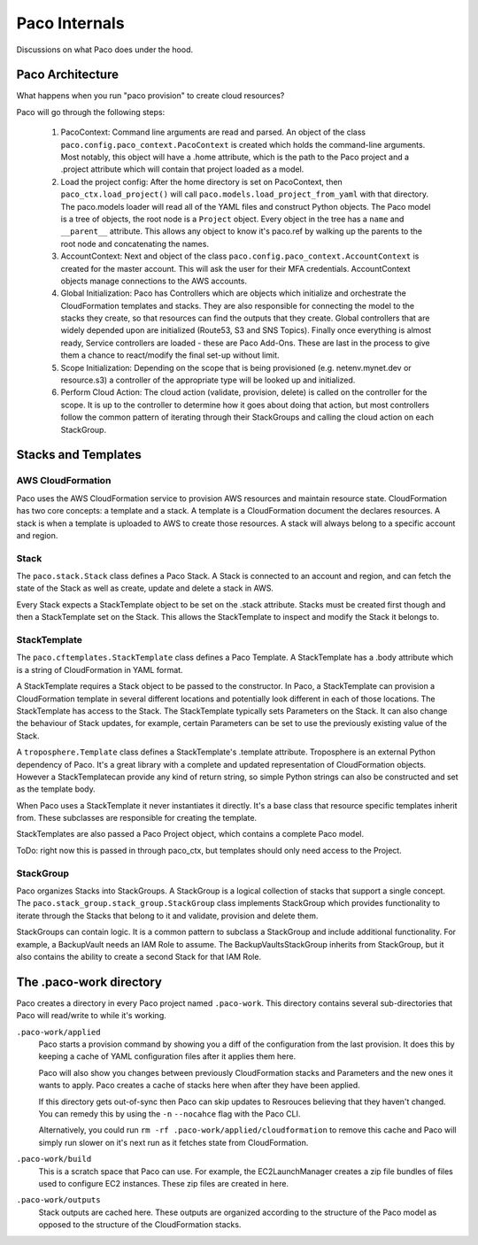 .. _internals:

Paco Internals
===============

Discussions on what Paco does under the hood.

Paco Architecture
-----------------

What happens when you run "paco provision" to create cloud resources?

Paco will go through the following steps:

  1. PacoContext: Command line arguments are read and parsed. An object of the class
     ``paco.config.paco_context.PacoContext`` is created which holds the command-line arguments.
     Most notably, this object will have a .home attribute, which is the path to the Paco project
     and a .project attribute which will contain that project loaded as a model.

  2. Load the project config: After the home directory is set on PacoContext, then ``paco_ctx.load_project()``
     will call ``paco.models.load_project_from_yaml`` with that directory. The paco.models loader will read all
     of the YAML files and construct Python objects. The Paco model is a tree of objects, the root node is a ``Project``
     object. Every object in the tree has a ``name`` and ``__parent__`` attribute. This allows any object to know
     it's paco.ref by walking up the parents to the root node and concatenating the names.

  3. AccountContext: Next and object of the class ``paco.config.paco_context.AccountContext`` is created for the master
     account. This will ask the user for their MFA credentials. AccountContext objects manage connections to the
     AWS accounts.

  4. Global Initialization: Paco has Controllers which are objects which initialize and orchestrate the CloudFormation templates
     and stacks. They are also responsible for connecting the model to the stacks they create, so that resources can
     find the outputs that they create. Global controllers that are widely depended upon are initialized (Route53, S3 and SNS Topics).
     Finally once everything is almost ready, Service controllers are loaded - these are Paco Add-Ons. These are last in the
     process to give them a chance to react/modify the final set-up without limit.

  5. Scope Initialization: Depending on the scope that is being provisioned (e.g. netenv.mynet.dev or resource.s3) a controller
     of the appropriate type will be looked up and initialized.

  6. Perform Cloud Action: The cloud action (validate, provision, delete) is called on the controller for the scope. It is up to the
     controller to determine how it goes about doing that action, but most controllers follow the common pattern of iterating
     through their StackGroups and calling the cloud action on each StackGroup.


Stacks and Templates
--------------------

AWS CloudFormation
^^^^^^^^^^^^^^^^^^

Paco uses the AWS CloudFormation service to provision AWS resources and maintain resource state. CloudFormation has two
core concepts: a template and a stack. A template is a CloudFormation document the declares resources. A stack is when
a template is uploaded to AWS to create those resources. A stack will always belong to a specific account and region.

Stack
^^^^^

The ``paco.stack.Stack`` class defines a Paco Stack. A Stack is connected to an account and region, and
can fetch the state of the Stack as well as create, update and delete a stack in AWS.

Every Stack expects a StackTemplate object to be set on the .stack attribute. Stacks must be created first
though and then a StackTemplate set on the Stack. This allows the StackTemplate to inspect and modify the Stack
it belongs to.

StackTemplate
^^^^^^^^^^^^^

The ``paco.cftemplates.StackTemplate`` class defines a Paco Template. A StackTemplate has a .body attribute which is
a string of CloudFormation in YAML format.

A StackTemplate requires a Stack object to be passed to the constructor. In Paco, a StackTemplate can provision
a CloudFormation template in several different locations and potentially look different in each of those
locations. The StackTemplate has access to the Stack. The StackTemplate typically sets Parameters on the Stack.
It can also change the behaviour of Stack updates, for example, certain Parameters can be set to use the
previously existing value of the Stack.

A ``troposphere.Template`` class defines a StackTemplate's .template attribute. Troposphere is an external
Python dependency of Paco. It's a great library with a complete and updated representation of CloudFormation objects.
However a StackTemplatecan provide any kind of return string, so simple Python strings can also be constructed and
set as the template body.

When Paco uses a StackTemplate it never instantiates it directly. It's a base class that resource specific templates
inherit from. These subclasses are responsible for creating the template.

StackTemplates are also passed a Paco Project object, which contains a complete Paco model.

ToDo: right now this is passed in through paco_ctx, but templates should only need access to the Project.


StackGroup
^^^^^^^^^^

Paco organizes Stacks into StackGroups. A StackGroup is a logical collection of stacks that support a single concept.
The ``paco.stack_group.stack_group.StackGroup`` class implements StackGroup which provides functionality to iterate
through the Stacks that belong to it and validate, provision and delete them.

StackGroups can contain logic. It is a common pattern to subclass a StackGroup and include additional functionality.
For example, a BackupVault needs an IAM Role to assume. The BackupVaultsStackGroup inherits from StackGroup,
but it also contains the ability to create a second Stack for that IAM Role.


The .paco-work directory
------------------------

Paco creates a directory in every Paco project named ``.paco-work``. This directory
contains several sub-directories that Paco will read/write to while it's working.

``.paco-work/applied``
    Paco starts a provision command by showing you a diff of the configuration from the last provision.
    It does this by keeping a cache of YAML configuration files after it applies them here.

    Paco will also show you changes between previously CloudFormation stacks and Parameters and the
    new ones it wants to apply. Paco creates a cache of stacks here when after they have been applied.

    If this directory gets out-of-sync then Paco can skip updates to Resrouces believing that they
    haven't changed. You can remedy this by using the ``-n`` ``--nocahce`` flag with the Paco CLI.

    Alternatively, you could run ``rm -rf .paco-work/applied/cloudformation`` to remove this cache
    and Paco will simply run slower on it's next run as it fetches state from CloudFormation.

``.paco-work/build``
    This is a scratch space that Paco can use. For example, the EC2LaunchManager creates a
    zip file bundles of files used to configure EC2 instances. These zip files are created in here.

``.paco-work/outputs``
    Stack outputs are cached here. These outputs are organized according to the structure of the Paco
    model as opposed to the structure of the CloudFormation stacks.
